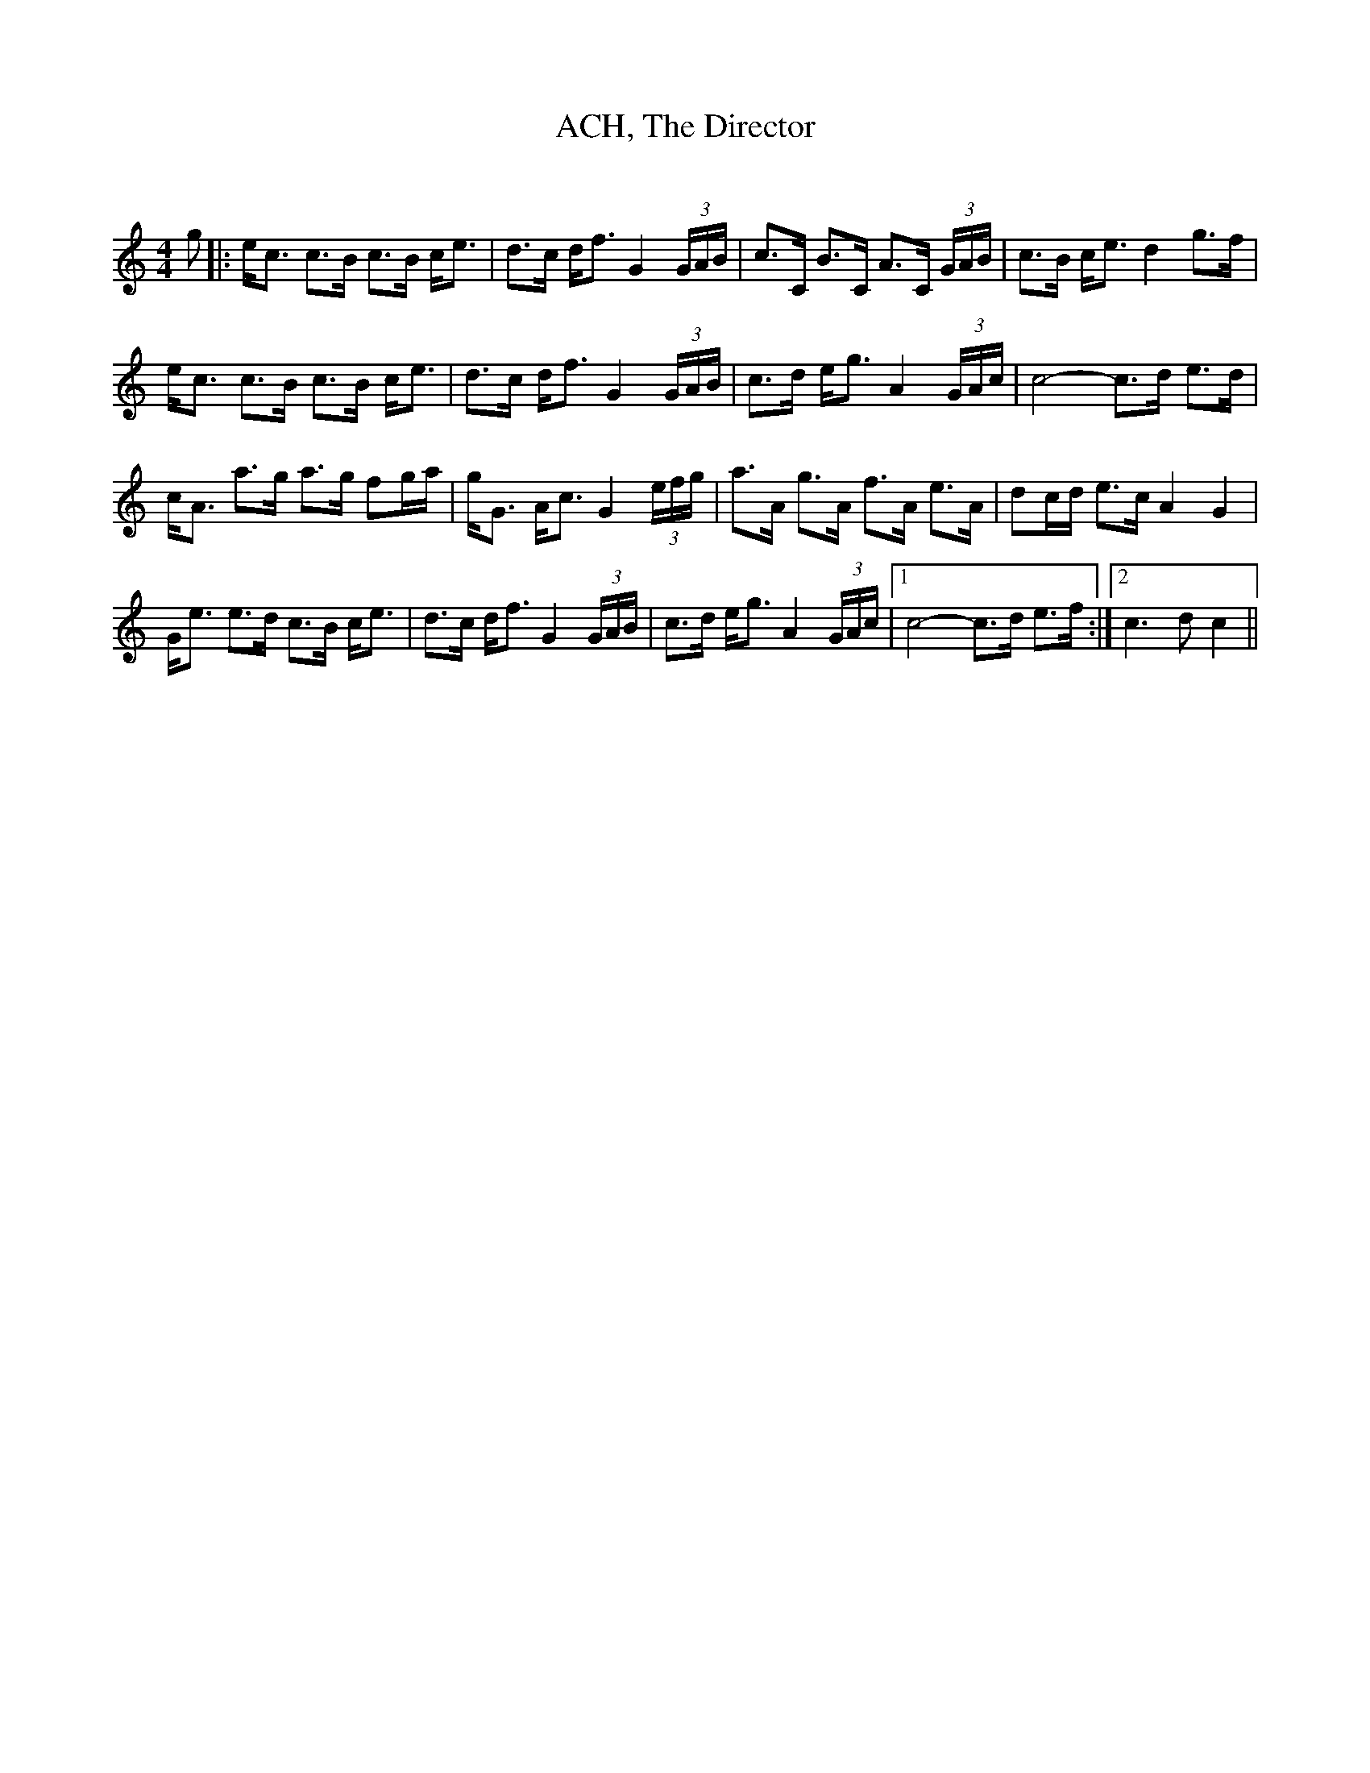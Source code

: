 X:1
T: ACH, The Director
C:
R:Strathspey
Q:128
K:C
M:4/4
L:1/16
g2|:ec3 c3B c3B ce3|d3c df3 G4 (3GAB|c3C B3C A3C (3GAB|c3B ce3 d4 g3f|
ec3 c3B c3B ce3|d3c df3 G4 (3GAB|c3d eg3 A4 (3GAc|c8-c3d e3d|
cA3 a3g a3g f2ga|gG3 Ac3 G4 (3efg|a3A g3A f3A e3A|d2cd e3c A4G4|
Ge3 e3d c3B ce3|d3c df3 G4 (3GAB|c3d eg3 A4 (3GAc|1c8-c3d e3f:|2c6d2c4||
